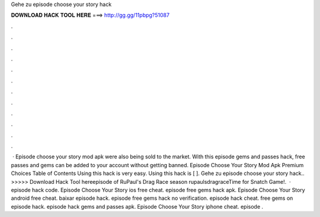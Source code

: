 Gehe zu episode choose your story hack

𝐃𝐎𝐖𝐍𝐋𝐎𝐀𝐃 𝐇𝐀𝐂𝐊 𝐓𝐎𝐎𝐋 𝐇𝐄𝐑𝐄 ===> http://gg.gg/11pbpg?51087

.

.

.

.

.

.

.

.

.

.

.

.

 · Episode choose your story mod apk were also being sold to the market. With this episode gems and passes hack, free passes and gems can be added to your account without getting banned. Episode Choose Your Story Mod Apk Premium Choices Table of Contents Using this hack is very easy. Using this hack is [ ]. Gehe zu episode choose your story hack.. >>>>> Download Hack Tool hereepisode of RuPaul's Drag Race season rupaulsdragraceTime for Snatch Game!.  · episode hack code. Episode Choose Your Story ios free cheat. episode free gems hack apk. Episode Choose Your Story android free cheat. baixar episode hack. episode free gems hack no verification. episode hack cheat. free gems on episode hack. episode hack gems and passes apk. Episode Choose Your Story iphone cheat. episode .